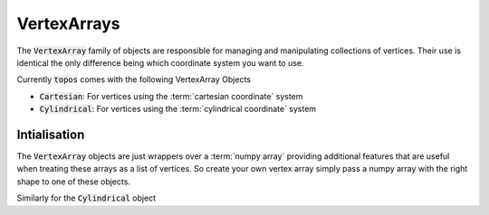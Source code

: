 VertexArrays
============

The :code:`VertexArray` family of objects are responsible for managing and
manipulating collections of vertices. Their use is identical the only
difference being which coordinate system you want to use.

.. todo::

    Link to explanations on the different systems we support and a discussion
    on which situations they are useful for.

Currently :code:`topos` comes with the following VertexArray Objects

- :code:`Cartesian`: For vertices using the :term:`cartesian coordinate` system
- :code:`Cylindrical`: For vertices using the :term:`cylindrical coordinate` system

Intialisation
-------------

The :code:`VertexArray` objects are just wrappers over a :term:`numpy array`
providing additional features that are useful when treating these arrays as a
list of vertices. So create your own vertex array simply pass a numpy array
with the right shape to one of these objects.

.. doctest:: ref-vertx-arrays

    >>> import numpy as np
    >>> from topos.vertices import Cartesian
    >>> vs = np.array([[1., 2., .3], [4., 5., 6.]])
    >>> Cartesian(vs)
    Cartesian Array: 2 vertices

Similarly for the :code:`Cylindrical` object

.. doctest:: ref-vertx-arrays

    >>> from topos.vertices import Cylindrical
    >>> Cylindrical(vs)
    Cylindrical Array: 2 vertices
